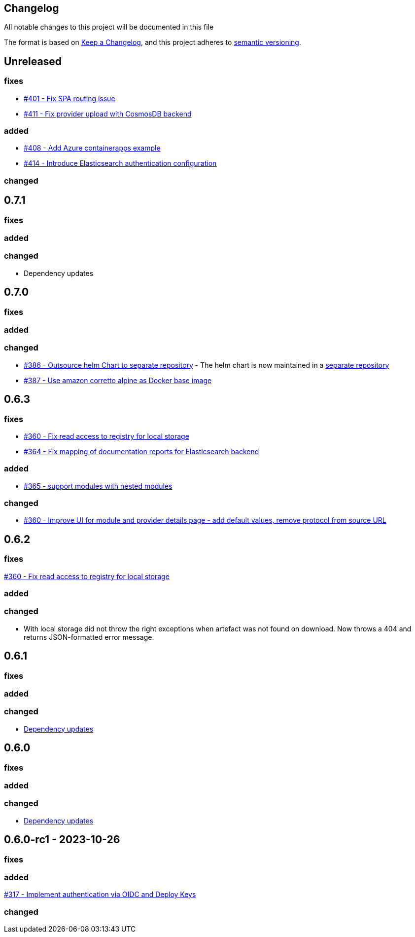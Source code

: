 == Changelog

All notable changes to this project will be documented in this file

The format is based on https://keepachangelog.com/en/1.0.0/[Keep a Changelog],
and this project adheres to https://semver.org/spec/v2.0.0.html[semantic versioning].

== Unreleased

=== fixes

* https://github.com/PacoVK/tapir/issues/401[#401 - Fix SPA routing issue]
* https://github.com/PacoVK/tapir/issues/411[#411 - Fix provider upload with CosmosDB backend]

=== added

* https://github.com/PacoVK/tapir/issues/408[#408 - Add Azure containerapps example]
* https://github.com/PacoVK/tapir/issues/414[#414 - Introduce Elasticsearch authentication configuration]


=== changed

== 0.7.1

=== fixes

=== added

=== changed

* Dependency updates

== 0.7.0

=== fixes

=== added

=== changed

* https://github.com/PacoVK/tapir/pull/386[#386 - Outsource helm Chart to separate repository] - The helm chart is now maintained in a https://github.com/PacoVK/tapir-helm[separate repository]
*  https://github.com/PacoVK/tapir/pull/387[#387 - Use amazon corretto alpine as Docker base image]

== 0.6.3

=== fixes

* https://github.com/PacoVK/tapir/issues/360[#360 - Fix read access to registry for local storage]
* https://github.com/PacoVK/tapir/issues/364[#364 - Fix mapping of documentation reports for Elasticsearch backend]

=== added

* https://github.com/PacoVK/tapir/issues/365[#365 - support modules with nested modules]

=== changed

* https://github.com/PacoVK/tapir/issues/360[#360 - Improve UI for module and provider details page - add default values, remove protocol from source URL]

== 0.6.2

=== fixes

https://github.com/PacoVK/tapir/issues/360[#360 - Fix read access to registry for local storage]

=== added

=== changed

* With local storage did not throw the right exceptions when artefact was not found on download. Now throws a 404 and returns JSON-formatted error message.

== 0.6.1

=== fixes

=== added

=== changed

* https://github.com/PacoVK/tapir/releases/tag/0.6.1[Dependency updates]

== 0.6.0

=== fixes

=== added

=== changed

* https://github.com/PacoVK/tapir/releases/tag/0.6.0[Dependency updates]

== 0.6.0-rc1 - 2023-10-26

=== fixes

=== added

https://github.com/PacoVK/tapir/pull/317[#317 - Implement authentication via OIDC and Deploy Keys]

=== changed
